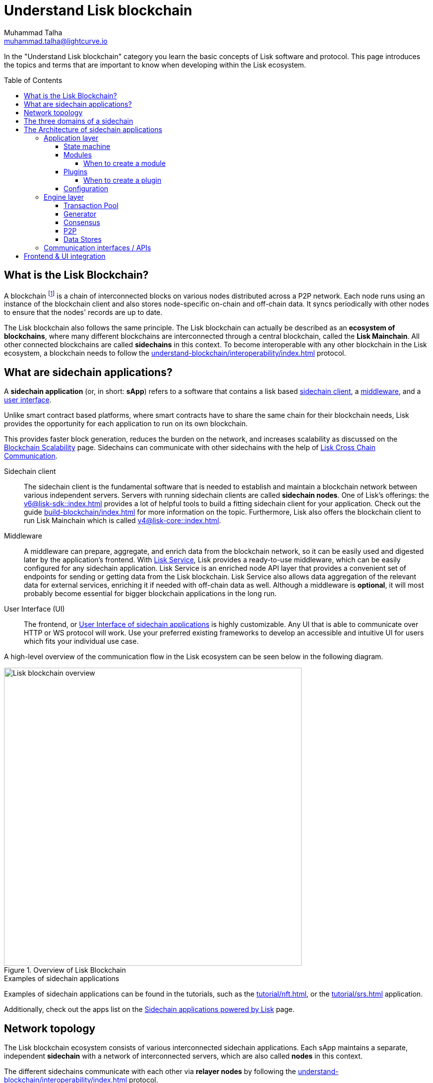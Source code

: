 = Understand Lisk blockchain
Muhammad Talha <muhammad.talha@lightcurve.io>
//Settings
:toc: preamble
:toclevels: 5
:page-toclevels: 3
:idprefix:
:idseparator: -

// URLs
:url_lip55: https://github.com/LiskHQ/lips/blob/main/proposals/lip-0055.md
:url_protocol: https://github.com/LiskHQ/lips#proposals

// Project URLs
:url_what_is_blockchain: intro/what-is-blockchain.adoc
:url_intro_lips: intro/lisk-products.adoc#lisk-improvement-proposals-lips
:url_intro_consensus: intro/how-blockchain-works.adoc#consensus-mechanisms
:url_understand_state_machine: understand-blockchain/state-machine.adoc
:url_understand_consensus: understand-blockchain/consensus/index.adoc
:url_understand_network: understand-blockchain/lisk-protocol/network.adoc
:url_understand_state_machine_tree: understand-blockchain/state-machine.adoc#the-blockchain-state-as-sparse-merkle-tree
:lisk_service: lisk-service::
:docs_sdk: v6@lisk-sdk::
:docs_core: v4@lisk-core::
:lisk_cross_chain_communication: understand-blockchain/interoperability/communication.adoc
// :url_lisk_default_modules: {docs_sdk}modules/index.adoc
:url_lisk_service_intro: {lisk_service}index.adoc
:url_lisk_core: {docs_core}index.adoc
:url_lisk_sdk: {docs_sdk}index.adoc
:url_introduction_modules: understand-blockchain/sdk/modules-commands.adoc
:url_introduction_plugins: understand-blockchain/sdk/plugins.adoc
:url_advanced_communication: understand-blockchain/sdk/rpc.adoc
:url_advanced_architecture_config: {docs_sdk}config.adoc
:url_advanced_communication_endpoints: understand-blockchain/sdk/rpc.adoc#endpoints
:url_advanced_communication_events: understand-blockchain/sdk/rpc.adoc#events
:url_build_index: build-blockchain/index.adoc
:url_protocol_blocks: understand-blockchain/blocks-txs.adoc#blocks
:url_protocol_transactions: understand-blockchain/blocks-txs.adoc#transactions
:url_references_report_misbbehavior_plugin: {docs_sdk}plugins/report-misbehavior-plugin.adoc
:url_tutorials_nft: tutorial/nft.adoc
:url_tutorials_srs: tutorial/srs.adoc
:url_integrate_ui: integrate-blockchain/integrate-UI/index.adoc
:url_lisk_service: {lisk_service}index.adoc
:url_sdk_plugins: {docs_sdk}plugins/index.adoc
:url_fork_choice_rule: understand-blockchain/lisk-protocol/consensus-algorithm.adoc#fork_choice_rules
:url_rpc_endpoints: api/lisk-node-rpc.adoc
:url_scalability_introduction: intro/blockchain-scalability.adoc
:url_understand_interoperability: understand-blockchain/interoperability/index.adoc
:url_relayer: understand-blockchain/interoperability/index.adoc#sidechain-to-mainchain
:url_sidechain_glossary: glossary.adoc#sidechain-application
:url_sapp: glossary.adoc#sapp
:url_sidechain_client: glossary.adoc#sidechain-client
// footnotes
:fn_sidechain_glossary: footnote:sidechain[See xref:{url_sidechain_glossary}[Sidechain application] for more details.]
:fn_saap_glossary: footnote:saap[See xref:{url_sapp}[sApp] for more details.]
:fn_sidechain_client_glossary: footnote:client[See xref:{url_sidechain_client}[Sidechain client] for more details.]

//External URLs
:url_github_lns_dashboard: https://github.com/LiskHQ/lisk-sdk-examples/tree/nh-lisk-name-service/tutorials/lisk-name-service/lns-dashboard-plugin
:url_github_srs: https://github.com/LiskHQ/lisk-sdk-examples/tree/development/tutorials/social-recovery
:url_blog_benchmark: https://lisk.com/blog/development/benchmarking-lisk-core-v3.0.0-against-lisk-core-v2.1.6-0
:url_lisk_apps: https://lisk.com/ecosystem

// TODO: Update the page by uncommenting the hyperlinks once the updated pages are available.

In the "Understand Lisk blockchain" category you learn the basic concepts of Lisk software and protocol.
This page introduces the topics and terms that are important to know when developing within the Lisk ecosystem.

== What is the Lisk Blockchain?

A blockchain footnote:blockchain_footnote[For a general introduction to blockchain, please check out the introduction page xref:{url_what_is_blockchain}[What is blockchain].] is a chain of interconnected blocks on various nodes distributed across a P2P network.
Each node runs using an instance of the blockchain client and also stores node-specific on-chain and off-chain data.
It syncs periodically with other nodes to ensure that the nodes' records are up to date.

The Lisk blockchain also follows the same principle.
The Lisk blockchain can actually be described as an **ecosystem of blockchains**, where many different blockchains are interconnected through a central blockchain, called the **Lisk Mainchain**.
All other connected blockchains are called *sidechains* in this context.
To become interoperable with any other blockchain in the Lisk ecosystem, a blockchain needs to follow the xref:{url_understand_interoperability}[] protocol.

== What are sidechain applications?

A *sidechain application* (or, in short: *sApp*) refers to a software that contains a lisk based <<sidechain-client,sidechain client>>, a <<middleware,middleware>>, and a <<ui,user interface>>.

Unlike smart contract based platforms, where smart contracts have to share the same chain for their blockchain needs, Lisk provides the opportunity for each application to run on its own blockchain.

This provides faster block generation, reduces the burden on the network, and increases scalability as discussed on the xref:{url_scalability_introduction}[Blockchain Scalability] page.
Sidechains can communicate with other sidechains with the help of xref:{lisk_cross_chain_communication}[Lisk Cross Chain Communication].

[#sidechain-client]
Sidechain client::
The sidechain client is the fundamental software that is needed to establish and maintain a blockchain network between various independent servers.
Servers with running sidechain clients are called *sidechain nodes*.
One of Lisk's offerings: the xref:{url_lisk_sdk}[] provides a lot of helpful tools to build a fitting sidechain client for your application.
Check out the guide xref:{url_build_index}[] for more information on the topic.
Furthermore, Lisk also offers the blockchain client to run Lisk Mainchain which is called xref:{url_lisk_core}[].

[#middleware]
Middleware::
A middleware can prepare, aggregate, and enrich data from the blockchain network, so it can be easily used and digested later by the application's frontend.
With xref:{url_lisk_service}[Lisk Service], Lisk provides a ready-to-use middleware, which can be easily configured for any sidechain application.
Lisk Service is an enriched node API layer that provides a convenient set of endpoints for sending or getting data from the Lisk blockchain.
Lisk Service also allows data aggregation of the relevant data for external services, enriching it if needed with off-chain data as well.
Although a middleware is *optional*, it will most probably become essential for bigger blockchain applications in the long run.

[#ui]
User Interface (UI)::
The frontend, or <<frontend-ui-integration,User Interface of sidechain applications>> is highly customizable.
Any UI that is able to communicate over HTTP or WS protocol will work.
Use your preferred existing frameworks to develop an accessible and intuitive UI for users which fits your individual use case.

A high-level overview of the communication flow in the Lisk ecosystem can be seen below in the following diagram.

.Overview of Lisk Blockchain
image::understand-blockchain/lisk-blockchain-overview.png["Lisk blockchain overview", 600, align="center"]

.Examples of sidechain applications
****
Examples of sidechain applications can be found in the tutorials, such as the xref:{url_tutorials_nft}[], or the xref:{url_tutorials_srs}[] application.

Additionally, check out the apps list on the {url_lisk_apps}[Sidechain applications powered by Lisk^] page.
****

== Network topology
The Lisk blockchain ecosystem consists of various interconnected sidechain applications.
Each sApp maintains a separate, independent *sidechain* with a network of interconnected servers, which are also called *nodes* in this context.

The different sidechains communicate with each other via *relayer nodes* by following the xref:{url_understand_interoperability}[] protocol.

A typical network of chains and their nodes is illustrated in the diagram below:

//TODO: The modules and plugins should be different on each chain, because they can. The diagram needs to illustrate this.
.Network illustration of blockchains in the Lisk ecosystem
image::intro/node-network.png[Side chain's node network, 800 ,align="center"]

.Shared on-chain logic, optional off-chain logic
****
All nodes belonging to the same sidechain application must share the same *on-chain logic* as described in <<Modules>>.
On the contrary, the *off-chain logic* as discussed in <<Plugins>> can differ from node to node.
****

// ==== Communication between chains
// Lisk supports cross-chain communication and allows sidechains to communicate with each other via *relayers*.
// A relayer is a blockchain node that collects cross-chain messages and relays them across chains.
// It does so by invoking the RPC endpoints available for cross-chain communication. 

== The three domains of a sidechain

From a high-level perspective, there are three domains of a sidechain as described below:

.The three domains of a sidechain
image::understand-blockchain/3-domains.png["3-domains of blockchain", 500,align="center"]

[#app-domain]
. **Application domain**: Responsible for verifying data and transitioning the blockchain's state with deterministic logic via the xref:{url_understand_state_machine}[state machine].
[#con-domain]
//TODO: Add Links to consensus section, once the content is created
//. xref:{url_understand_consensus}[*Consensus domain*]: Responsible for replicating the same sequence of states among all nodes in the network.
//Nodes achieve this in the network by following a xref:{url_intro_consensus}[consensus protocol] and utilizing the application and network domains.
. *Consensus domain*: Responsible for replicating the same sequence of states among all nodes in the network.
Nodes achieve this in the network by following a consensus protocol and utilizing the application and network domains.
[#net-domain]
. xref:{url_understand_network}[*Network domain*]: Responsible for the communication of the peer-to-peer network.

The three domains are the pillars of the Lisk blockchain and represent the core of the Lisk Protocol.
Their functionality is defined in the xref:{url_intro_lips}[LIPs].

NOTE: Other components of the sidechain client that are not part of the three domains, such as the Transaction Pool, etc. can be implemented differently by the developer if desired, without breaking the Lisk protocol.

TIP: It is recommended to use Lisk's implementation of the <<engine-layer, engine>> components to avoid erroneous behavior.

== The Architecture of sidechain applications

//TODO: Below paragraphs are commented out, because their content doesn't fit the context and is redundant to other existing content.
//As mentioned earlier, a sApp consists of a network of nodes connected via P2P.
//*Each node runs an instance of the Lisk sidechain client.
//Together, these nodes form a chain*.
//The on-chain logic present in each instance of the Lisk sidechain application must be the same for a chain.
//However, the off-chain logic for each node can differ within a chain.

//Each sApp has its own separate blockchain which is known as a sidechain.
//This sidechain is registered with the mainchain.

The architecture of a sidechain application is divided into the following two layers:

* *Application* layer (includes the <<app-domain,application domain>>)
* *Engine* layer (includes the <<net-domain,network >> and <<con-domain,consensus domains>>)

A detailed illustration of the sApp's architecture can be seen in the following diagram below.

//TODO: Update diagram to be fully visible with dark theme
.Architecture of a Lisk sidechain application
image::architecture.png[lisk-framework-architecture, 700 , align="center"]

=== Application layer
The application layer handles state changes to the sidechain.
The function of the application layer is to act as an interface to connect to the outside world, such as various external services in order to send and receive data.
An application layer consists of a <<State machine>>, <<Modules>>, <<Plugins>>, and <<Configuration>>.

==== State machine

As the name suggests, a xref:{url_understand_state_machine}[state machine] is relevant to the states of a machine.
A sidechain client relies heavily on its state machine to mutate the state of a sidechain.

* *States:* A state machine is deterministic and can have multiple states, but only one state at any given time.
In the context of the Lisk blockchain, a *key-value store* represents the current state of the blockchain, containing all on-chain data of the blockchain.

* *Transitions*: A transition is defined as the instantaneous transfer from one state to another state.
In the context of the Lisk blockchain, a *transition* of the state is triggered through *blocks* and the *transactions* present in those blocks; i.e. every new block that is added to the blockchain mutates the state of the blockchain.

*Modules* facilitate the state changes in a sidechain.
Sidechain developers can create their own custom business logic for the sidechain by creating their own modules or reusing existing ones, and registering them to the client.

==== Modules

xref:{url_introduction_modules}[Modules] aid the state machine to transition the state of the sidechain with verified and validated data.
They contain *on-chain logic* which is part of the sidechain protocol.

For example, if Bob wants to send 10 LSK tokens to Alice then, behind the scenes a module will verify the validity of such a request.
Upon validation and verification, the module will ask the state machine to transfer 10 LSK tokens from Bob's account to Alice's account.

// TIP: Lisk provides a range of default modules out of the box. These modules are created automatically whenever a sidechain application is bootstrapped via Lisk Commander. For more information, see the xref:{url_lisk_default_modules}[].
TIP: Lisk provides a range of default modules out of the box.
These modules are used automatically, whenever a sidechain application is xref:{url_build_index}[bootstrapped via Lisk Commander].

===== When to create a module

Modules are able to perform the following functions:

* Define how data is stored on the sidechain.
* Define logic that is executed per block footnote:block_footnote[For more information about blocks, check out xref:{url_protocol_blocks}[Blocks].].
* Define logic that is executed per transaction footnote:tx_footnote[For more information about transactions, see xref:{url_protocol_transactions}[Transactions].].

==== Plugins

xref:{url_introduction_plugins}[] represent the *off-chain logic*.
A plugin is not part of the application layer and must be registered with the sApp before its use.
Each node inside the network can deploy various kinds of plugins to support their off-chain logic.

For example, consider a case whereby a node wants to investigate any possible misbehavior in the Lisk network. To achieve this, the node operator must acquire all the blocks' data from the network, save it, and then analyze it to determine if any misbehavior had occurred.

// A node manager can write a script to perform the aforementioned task. However, Lisk provides the xref:{url_references_report_misbbehavior_plugin}[Report Misbehavior Plugin] which listens to blocks' data and reports a node with regard to a generator's misbehavior.
A node manager can write a script to perform the aforementioned task.
However, Lisk provides the Report Misbehavior Plugin which listens to blocks' data and reports a node with regard to a generator's misbehavior.

To add a new plugin to your application, either reuse an existing plugin from another sApp or create a new plugin based on the specific requirements of your application.

// TIP: Lisk provides a set of plugins that can be injected into the Application layer when needed. For more information, see xref:{url_sdk_plugins}[Plugins].
TIP: Lisk provides a set of plugins that can be injected into the Application layer when needed. For more information, see Plugins.

===== When to create a plugin

Plugins are able to perform the following:

* Search the blockchain data.
* Aggregate the blockchain data.
* Automate the blockchain logic, such as automatically sending transactions.

==== Configuration
The Lisk solution is both convenient and flexible in terms of how to operate a node, coupled with how to execute both on-chain and off-chain logic. 
To serve this purpose, the sApp accepts a configuration that is part of the state machine.

A set of default configurations are passed to a sidechain client.
These configurations can be individually tweaked as necessary.
For off-chain components and logic, e.g. Plugins, etc., the configurations can differ for each node.
However, the Genesis configuration and the configuration for Modules must be the same across the network of each sidechain client.

TIP: For more information about the available configurations, see xref:{url_advanced_architecture_config}[].

=== Engine layer
The Engine layer acts as a bridge between the *Sidechain* and the *Application layer*.
The engine is responsible for managing upcoming transactions, generating blocks, reaching consensus, storing the chain\'s data in data stores, and dispersing the new blocks to other nodes on the network.

The engine layer consists of the following components:

* <<transaction-pool,Transaction Pool>>
* <<generator,Generator>>
* <<consensus,Consensus>>
* <<p2p,P2P>>

==== Transaction Pool
A transaction pool is where new transactions exist before they become part of the blockchain.
It can be considered similar to mempool in Ethereum.
Whenever a new transaction is created, it has to be sent to a transaction pool.
The transaction pool receives the new transaction, verifies it and then stores it temporarily in the transaction pool until it becomes part of a block.

A node operator can configure the Transaction pool via the *Configurations* passed to the Application layer.

Once a set of verified transactions are available in the pool, they are sent to the generator for further processing.

==== Generator
A generator handles the generation of new blocks.
The generator picks up the transactions from the transaction pool and orders them and 
then executes each transaction with the help of the state machine to check its validity.
Once verified, the transactions are added to the block header.
//For more information about Generator and Block Generation, see <<URL>>

==== Consensus
//TODO: Add link to fork-choice rule once the content is updated
//The consensus component applies the xref:{url_fork_choice_rule}[fork choice rule] and checks the properties contained in the block header.
The consensus component applies the fork choice rule and checks the properties contained in the block header.
It is also responsible for the replication of the same sequence of states among all nodes in the network.
After a block reaches consensus and the state has been changed, the new block's information is then passed to the blockchain.
//TODO: Uncomment below line once the content is updated
//For more information, see xref:{url_understand_consensus}[Consensus].

// ===== Chain
// After a block reaches consensus and the state has been changed, the new block's information is then passed to the Chain.
// The chain stores the transaction data in a data store.

// A chain is also responsible for fetching blockchain data from the data stores.

==== P2P
The P2P component handles sending and receiving data from nodes. 
It also maintains an active connection with the Lisk network. 
Every node receives new blocks generated by other nodes via the P2P network.
The receiver node in that case repeats all the steps mentioned in the <<Engine layer>>. 
If the received block is verified, then the receiving node adds it to its blockchain instance.

==== Data Stores
Each blockchain node is an instance of a particular sidechain and each node keeps its data on various data stores.
This data is of the following two types: on-chain and off-chain.

* *On-chain* data includes but is not limited to state data of the chain, account balance, nonce, multi-signature keys, generators' information, and the Sparse Merkel tree, etc.
The blocks, transactions, events, and assets are also part of the on-chain data among various other properties.

* *Off-chain* data includes but is not limited to node information, peer list, random hash, etc. 
It also contains information for generators i.e. last generated block, encrypted keys, etc.
Lisk also maintains off-chain data regarding the legacy chains.
Legacy data consists of blocks from depreciated versions of the protocol.

=== Communication interfaces / APIs

.RPC Communication of a Lisk node
image::intro/communication-architecture.png[communication-interfaces,1000 ,align="center"]

The communication architecture of a sidechain client allows internal application components and external services to communicate with the client via various channels.

Sidechain clients support three industry-standard communication protocols:

. Inter-Process Communication (IPC)
. Web Sockets (WS), and
. Hypertext Transfer Protocol (HTTP).

The communication protocol of a sidechain client can be changed through xref:{url_advanced_architecture_config}[configurations].

It is possible to communicate to modules and plugins directly by invoking xref:{url_advanced_communication_endpoints}[endpoints] via an RPC request, or by subscribing to xref:{url_advanced_communication_events}[events].

It is recommended to use the IPC/WebSocket protocols where possible, as they provide more enhanced performance regarding the response times, (see the blog post: {url_blog_benchmark}[Benchmarking Lisk Core v3.0.0 against Lisk Core v2.1.6]).

For more information about the communication architecture, see xref:{url_advanced_communication}[Communicating to a Lisk node via RPC].


== Frontend & UI integration

.Different sidechain application structures
image::intro/ui-diagrams.png["Two ways of integrating a UI into a sidechain application",400]

Sidechain applications usually consist of a frontend and a backend (sidechain client), just like normal web applications.

In contrast to normal server-client applications, there is not one central backend, but rather a whole network of nodes running instances of a similar sidechain client, that together secure and maintain the status of the blockchain.
Each node can handle complex business logic and provides a flexible and customizable API.
The blockchain itself is used as a database layer for the application.

The frontend allows users to interact with the sidechain client.
The implementation of a frontend is flexible.
For example, this can be achieved in the following ways:

[loweralpha]
. Use your favorite framework/ programming language to develop a *standalone user interface*, and communicate to the node via the available <<communication-interfaces-apis>>. 
Please be aware, every node has only a few basic API endpoints as described in the xref:{url_rpc_endpoints}[RPC API for the Lisk nodes] page, which might not be ideally suited for more complex UIs. 
In this case, we recommend using the enriched API of Lisk Service as middleware to communicate between the frontend and sidechain client.  

.. One example is the frontend of the {url_github_srs}[SRS example application^], which has been developed with React.js. 
Another example is the UI for the Hello sApp, detailed in the guide: xref:{url_integrate_ui}[].  

. **[recommended]** For later requirements in a production environment, we highly recommend using xref:{url_lisk_service_intro}[Lisk Service], which will aggregate the data from the blockchain network and other 3rd party sources and will provide an enriched API with a lot more endpoints and query options for the UI.
With Lisk Service, you can also create a custom service as per your business requirements to support various UI projects, such as mobile and web applications. 
The frontend can then request this data via API requests from Lisk Service.


// TODO: this will be revised after terminology discussion.
////
== Sidechain applications vs. dApps
As sidechain applications are also in a sense decentralized and distributed applications, you may wonder what is the difference between sApps and dApps, or if there is any difference at all.

In short, the main difference between dApps and sApps is that each sApp runs on its own blockchain known as a sidechain. However, dApps share the blockchain network with other dApps.

dApps are generally constructed as smart contracts, for example on the Ethereum blockchain.
The development of sApps is quite different because it is much similar to building a normal web application.

Most functionalities of smart contracts can be implemented in sApps in a very straightforward manner. 
However, there is one important difference here to dApps, when it comes to applying new on-chain logic to the application.
New smart contracts can be directly applied on the running blockchain while adding new on-chain logic to sApps always requires a hard fork in the network. 

If the flexible characteristics of smart contracts are desired inside a blockchain application, it is of course also possible to develop a sApp that supports smart contracts.
For example, a new module could be added to the application, which accepts smart contracts.
This way it is possible to have the best of both worlds combined.

Additionally, smart contracts can reuse an already existing blockchain, which saves time when launching the application, as it is not necessary to take care of setting up an independent blockchain network, and finding generators footnote:delegate_footnote[For more information about generators, check the xref:{url_protocol_consensus}[Consensus protocol] of Lisk.], etc.

sApps on the contrary rely on their own sidechains, and therefore also need to take care of maintaining their network for each sidechain.
In the beginning, this will make the launch of the application slightly more complex, however, having an independent network comes with numerous benefits which are covered in the following paragraphs.

The Lisk documentation refers to applications built with the Lisk protocol as "sidechain applications" and not "dApps". To clarify the difference, sApps do not share a common blockchain, but instead, each runs on its own chain.
As a result sApps have the following advantages:

* Lower transaction fees, as the high traffic of one sApp, does not affect other sApps.

* The sidechain for the sApp can be designed with the optimal characteristics for the specific use case, (for example by adjusting the block time or the number of generators or even changing the whole consensus algorithm).

* A much more scalable blockchain, as it only handles the data from one sApp.
Hence it grows much slower in size and doesn't suffer as much from potential bottlenecks in the network, which can happen during times of high workload on many different dApps.

* Interoperability is a key benefit of Lisk. Various sidechains registered to the mainchain can efficiently and securely communicate with each other and exchange data through the mainchain. 
A detailed account of Lisk interoperability features is discussed on the xref:{lisk_cross_chain_communication}[Lisk Cross Chain Communication] page.
////






